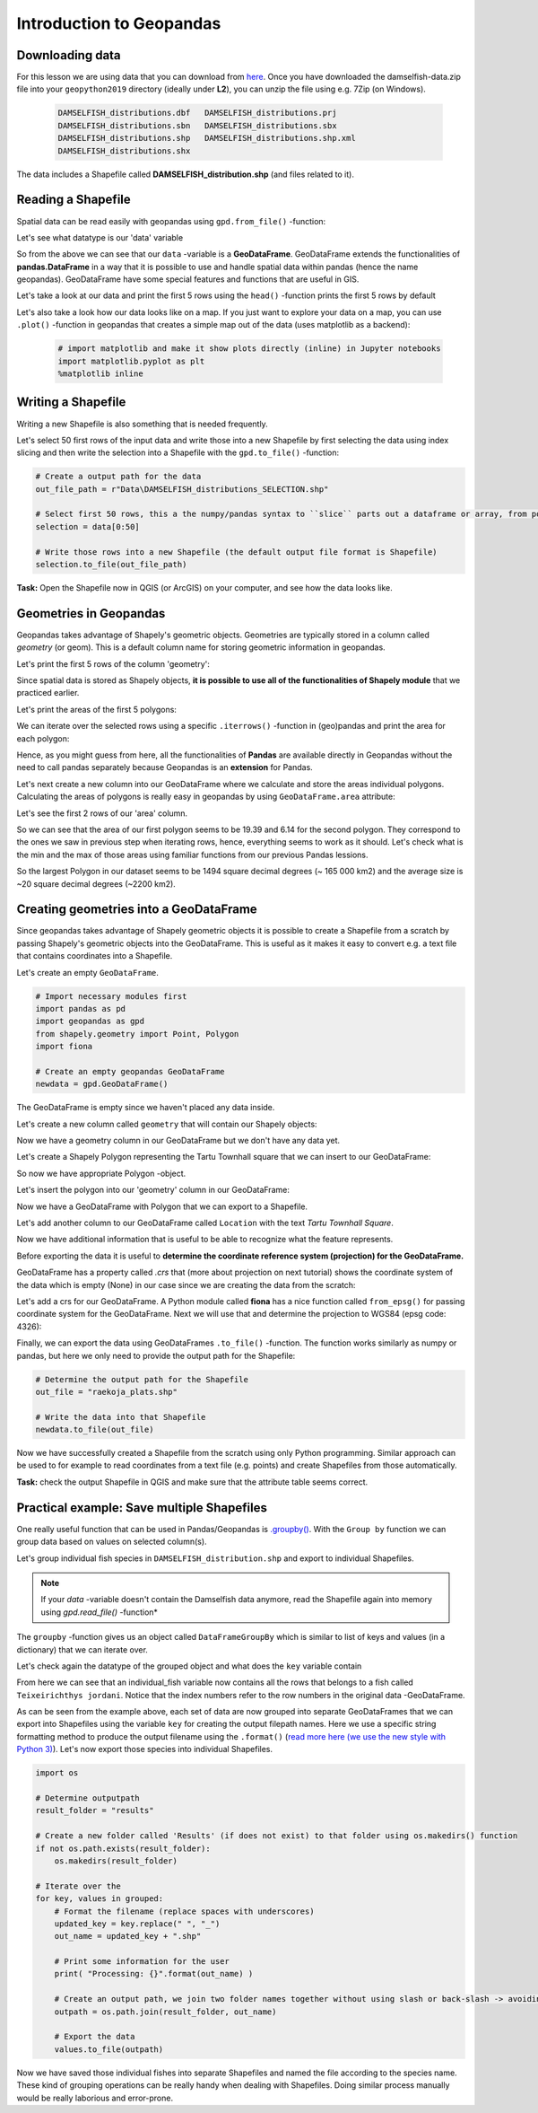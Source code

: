 Introduction to Geopandas
=========================

Downloading data
----------------

For this lesson we are using data that you can download from `here <../_static/data/L2/damselfish-data.zip>`_.
Once you have downloaded the damselfish-data.zip file into your ``geopython2019`` directory (ideally under **L2**), you can unzip the file using e.g. 7Zip (on Windows).

 .. code::

    DAMSELFISH_distributions.dbf   DAMSELFISH_distributions.prj
    DAMSELFISH_distributions.sbn   DAMSELFISH_distributions.sbx
    DAMSELFISH_distributions.shp   DAMSELFISH_distributions.shp.xml
    DAMSELFISH_distributions.shx

The data includes a Shapefile called **DAMSELFISH_distribution.shp** (and files related to it).

Reading a Shapefile
-------------------

Spatial data can be read easily with geopandas using ``gpd.from_file()`` -function:

.. ipython:: python

    @suppress
    import gdal
    
    # Import necessary module
    import geopandas as gpd

    # Set filepath relative to your ``geopython2019`` working directory, from where your Jupyter Notebook or spyder also should be started
    fp = "source/_static/data/L2/DAMSELFISH_distributions.shp"

    # depending if you have your notebook file (.ipynb) also under L1 
    # fp = "DAMSELFISH_distributions.shp"

    # or full path for Windows with "r" and "\" backslashes
    # fp = r"C:\Users\Alex\geopython2019\L2\DAMSELFISH_distributions.shp"

    # Read file using gpd.read_file()
    data = gpd.read_file(fp)

Let's see what datatype is our 'data' variable

.. ipython:: python

   type(data)

So from the above we can see that our ``data`` -variable is a
**GeoDataFrame**. GeoDataFrame extends the functionalities of
**pandas.DataFrame** in a way that it is possible to use and handle
spatial data within pandas (hence the name geopandas). GeoDataFrame have
some special features and functions that are useful in GIS.

Let's take a look at our data and print the first 5 rows using the ``head()`` -function prints the first 5 rows by default

.. ipython:: python

    data.head()

Let's also take a look how our data looks like on a map. If you just
want to explore your data on a map, you can use ``.plot()`` -function
in geopandas that creates a simple map out of the data (uses
matplotlib as a backend):

 .. code:: python

    # import matplotlib and make it show plots directly (inline) in Jupyter notebooks
    import matplotlib.pyplot as plt
    %matplotlib inline


.. ipython:: python

    @savefig damselfish.png width=5in
    data.plot();


.. image:: ../_static/img/damselfish.png

Writing a Shapefile
-------------------

Writing a new Shapefile is also something that is needed frequently.

Let's select 50 first rows of the input data and write those into a
new Shapefile by first selecting the data using index slicing and
then write the selection into a Shapefile with the ``gpd.to_file()`` -function:

.. code:: python

    # Create a output path for the data
    out_file_path = r"Data\DAMSELFISH_distributions_SELECTION.shp"

    # Select first 50 rows, this a the numpy/pandas syntax to ``slice`` parts out a dataframe or array, from position 0 until (excluding) 50
    selection = data[0:50]

    # Write those rows into a new Shapefile (the default output file format is Shapefile)
    selection.to_file(out_file_path)

**Task:** Open the Shapefile now in QGIS (or ArcGIS) on
your computer, and see how the data looks like.

Geometries in Geopandas
-----------------------

Geopandas takes advantage of Shapely's geometric objects. Geometries are typically
stored in a column called *geometry* (or geom). This is a default column name for
storing geometric information in geopandas.

Let's print the first 5 rows of the column 'geometry':

.. ipython:: python

    # It is possible to use only specific columns by specifying the column name within square brackets []
    data['geometry'].head()

Since spatial data is stored as Shapely objects, **it is possible to use
all of the functionalities of Shapely module** that we practiced
earlier.

Let's print the areas of the first 5 polygons:

.. ipython:: python

    # Make a selection that contains only the first five rows
    selection = data[0:5]

We can iterate over the selected rows using a specific ``.iterrows()`` -function in (geo)pandas and print the area for each polygon:

.. ipython:: python

    for index, row in selection.iterrows():
        # Calculate the area of the polygon
        poly_area = row['geometry'].area
        # Print information for the user
        print("Polygon area at index {0} is: {1:.3f}".format(index, poly_area))

Hence, as you might guess from here, all the functionalities of **Pandas** are available directly in
Geopandas without the need to call pandas separately because Geopandas is an **extension** for Pandas.

Let's next create a new column into our GeoDataFrame where we calculate and store the areas individual polygons. Calculating the areas of polygons is really easy in geopandas by using ``GeoDataFrame.area`` attribute:

.. ipython:: python

    data['area'] = data.area

Let's see the first 2 rows of our 'area' column.

.. ipython:: python

    data['area'].head(2)

So we can see that the area of our first polygon seems to be 19.39 and 6.14 for the second polygon.
They correspond to the ones we saw in previous step when iterating rows, hence, everything seems to work as it should.
Let's check what is the min and the max of those areas using familiar functions from our previous Pandas lessions.

.. ipython:: python

    # Maximum area
    max_area = data['area'].max()

    # Mean area
    mean_area = data['area'].mean()

    print("Max area: {:.2f}\nMean area: {:.2f}".format(round(max_area, 2), round(mean_area, 2)))

So the largest Polygon in our dataset seems to be 1494 square decimal degrees (~ 165 000 km2) and the average size is ~20 square decimal degrees (~2200 km2).

Creating geometries into a GeoDataFrame
---------------------------------------

Since geopandas takes advantage of Shapely geometric objects it is
possible to create a Shapefile from a scratch by passing Shapely's
geometric objects into the GeoDataFrame. This is useful as it makes it
easy to convert e.g. a text file that contains coordinates into a
Shapefile.

Let's create an empty ``GeoDataFrame``.

.. code:: python

    # Import necessary modules first
    import pandas as pd
    import geopandas as gpd
    from shapely.geometry import Point, Polygon
    import fiona

    # Create an empty geopandas GeoDataFrame
    newdata = gpd.GeoDataFrame()

.. ipython:: python
   :suppress:

    # Import necessary modules first
    import pandas as pd
    import geopandas as gpd
    from shapely.geometry import Point, Polygon
    import fiona

    # Create an empty geopandas GeoDataFrame
    newdata = gpd.GeoDataFrame()

.. ipython:: python

    # Let's see what's inside
    newdata

The GeoDataFrame is empty since we haven't placed any data inside.

Let's create a new column called ``geometry`` that will contain our Shapely objects:

.. ipython:: python

    # Create a new column called 'geometry' to the GeoDataFrame
    newdata['geometry'] = None

    # Let's see what's inside
    newdata

Now we have a geometry column in our GeoDataFrame but we don't have any
data yet.

Let's create a Shapely Polygon representing the Tartu Townhall square that we can insert to our GeoDataFrame:

.. ipython:: python

    # Coordinates of the Tartu Townhall square in Decimal Degrees
    coordinates = [(26.722117, 58.380184), (26.724853, 58.380676), (26.724961, 58.380518), (26.722372, 58.379933)]

    # Create a Shapely polygon from the coordinate-tuple list
    poly = Polygon(coordinates)

    # Let's see what we have
    poly

So now we have appropriate Polygon -object.

Let's insert the polygon into our 'geometry' column in our GeoDataFrame:

.. ipython:: python

    # Insert the polygon into 'geometry' -column at index 0
    newdata.loc[0, 'geometry'] = poly

    # Let's see what we have now
    newdata

Now we have a GeoDataFrame with Polygon that we can export to a
Shapefile.

Let's add another column to our GeoDataFrame called ``Location`` with the text *Tartu Townhall Square*.

.. ipython:: python

    # Add a new column and insert data
    newdata.loc[0, 'Location'] = 'Tartu Townhall Square'

    # Let's check the data
    newdata

Now we have additional information that is useful to be able to
recognize what the feature represents.

Before exporting the data it is useful to **determine the coordinate
reference system (projection) for the GeoDataFrame.**

GeoDataFrame has a property called *.crs* that (more about projection on next tutorial)
shows the coordinate system of the data which is empty (None) in our
case since we are creating the data from the scratch:

.. ipython:: python

    print(newdata.crs)

Let's add a crs for our GeoDataFrame. A Python module called
**fiona** has a nice function called ``from_epsg()`` for passing
coordinate system for the GeoDataFrame. Next we will use that and
determine the projection to WGS84 (epsg code: 4326):

.. ipython:: python

    # Import specific function 'from_epsg' from fiona module
    from fiona.crs import from_epsg

    # Set the GeoDataFrame's coordinate system to WGS84
    newdata.crs = from_epsg(4326)

    # Let's see how the crs definition looks like
    newdata.crs


.. ipython:: python

    @savefig raekoja_plats.png width=5in
    newdata.plot();


.. image:: ../_static/img/raekoja_plats.png

Finally, we can export the data using GeoDataFrames ``.to_file()`` -function.
The function works similarly as numpy or pandas, but here we only need to provide the output path for the Shapefile:

.. code:: python

    # Determine the output path for the Shapefile
    out_file = "raekoja_plats.shp"

    # Write the data into that Shapefile
    newdata.to_file(out_file)

Now we have successfully created a Shapefile from the scratch using only
Python programming. Similar approach can be used to for example to read
coordinates from a text file (e.g. points) and create Shapefiles from
those automatically.

**Task:** check the output Shapefile in QGIS and make sure that the
attribute table seems correct.

Practical example: Save multiple Shapefiles
-------------------------------------------

One really useful function that can be used in Pandas/Geopandas is `.groupby() <http://pandas.pydata.org/pandas-docs/stable/generated/pandas.DataFrame.groupby.html>`_.
With the ``Group by`` function we can group data based on values on selected column(s).

Let's group individual fish species in ``DAMSELFISH_distribution.shp`` and export to individual Shapefiles.

.. Note::

    If your `data` -variable doesn't contain the Damselfish data anymore, read the Shapefile again into memory using `gpd.read_file()` -function*


.. ipython:: python

    # Group the data by column 'BINOMIAL'
    grouped = data.groupby('BINOMIAL')

    # Let's see what we got
    grouped

The ``groupby`` -function gives us an object called ``DataFrameGroupBy`` which is similar to list of keys and values (in a dictionary) that we can iterate over.

.. ipython:: python

    # Iterate over the group object

    for key, values in grouped:
        individual_fish = values
        print(key)


Let's check again the datatype of the grouped object and what does the ``key`` variable contain

.. ipython:: python

    # Let's see what is the LAST item that we iterated
    individual_fish

    type(individual_fish)

    print(key)

From here we can see that an individual_fish variable now contains all the rows that belongs to a fish called ``Teixeirichthys jordani``. Notice that the index numbers refer to the row numbers in the
original data -GeoDataFrame.

As can be seen from the example above, each set of data are now grouped into separate GeoDataFrames that we can export into Shapefiles using the variable ``key``
for creating the output filepath names. Here we use a specific string formatting method to produce the output filename using the ``.format()`` (`read more here (we use the new style with Python 3) <https://pyformat.info/>`_).
Let's now export those species into individual Shapefiles.

.. code:: python

    import os
    
    # Determine outputpath
    result_folder = "results"

    # Create a new folder called 'Results' (if does not exist) to that folder using os.makedirs() function
    if not os.path.exists(result_folder):
        os.makedirs(result_folder)

    # Iterate over the
    for key, values in grouped:
        # Format the filename (replace spaces with underscores)
        updated_key = key.replace(" ", "_")
        out_name = updated_key + ".shp"

        # Print some information for the user
        print( "Processing: {}".format(out_name) )

        # Create an output path, we join two folder names together without using slash or back-slash -> avoiding operating system differences
        outpath = os.path.join(result_folder, out_name)

        # Export the data
        values.to_file(outpath)

Now we have saved those individual fishes into separate Shapefiles and named the file according to the species name.
These kind of grouping operations can be really handy when dealing with Shapefiles.
Doing similar process manually would be really laborious and error-prone.
